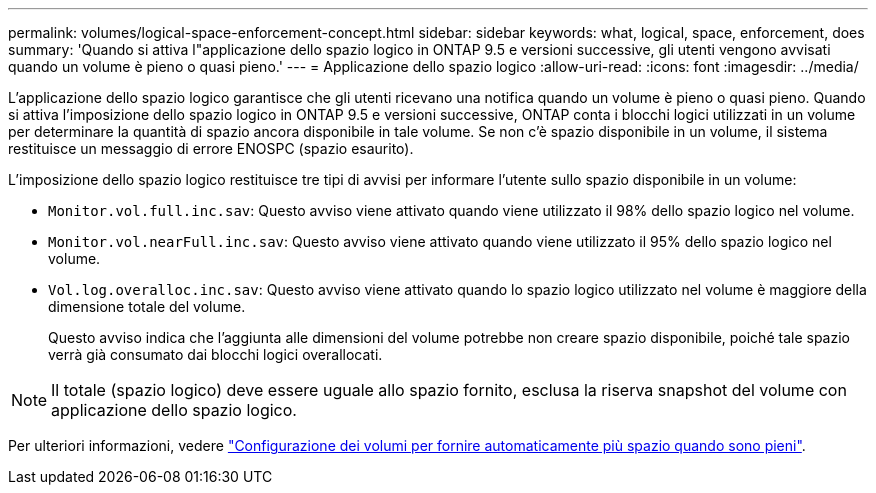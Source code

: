 ---
permalink: volumes/logical-space-enforcement-concept.html 
sidebar: sidebar 
keywords: what, logical, space, enforcement, does 
summary: 'Quando si attiva l"applicazione dello spazio logico in ONTAP 9.5 e versioni successive, gli utenti vengono avvisati quando un volume è pieno o quasi pieno.' 
---
= Applicazione dello spazio logico
:allow-uri-read: 
:icons: font
:imagesdir: ../media/


[role="lead"]
L'applicazione dello spazio logico garantisce che gli utenti ricevano una notifica quando un volume è pieno o quasi pieno. Quando si attiva l'imposizione dello spazio logico in ONTAP 9.5 e versioni successive, ONTAP conta i blocchi logici utilizzati in un volume per determinare la quantità di spazio ancora disponibile in tale volume. Se non c'è spazio disponibile in un volume, il sistema restituisce un messaggio di errore ENOSPC (spazio esaurito).

L'imposizione dello spazio logico restituisce tre tipi di avvisi per informare l'utente sullo spazio disponibile in un volume:

* `Monitor.vol.full.inc.sav`: Questo avviso viene attivato quando viene utilizzato il 98% dello spazio logico nel volume.
* `Monitor.vol.nearFull.inc.sav`: Questo avviso viene attivato quando viene utilizzato il 95% dello spazio logico nel volume.
* `Vol.log.overalloc.inc.sav`: Questo avviso viene attivato quando lo spazio logico utilizzato nel volume è maggiore della dimensione totale del volume.
+
Questo avviso indica che l'aggiunta alle dimensioni del volume potrebbe non creare spazio disponibile, poiché tale spazio verrà già consumato dai blocchi logici overallocati.



[NOTE]
====
Il totale (spazio logico) deve essere uguale allo spazio fornito, esclusa la riserva snapshot del volume con applicazione dello spazio logico.

====
Per ulteriori informazioni, vedere link:../volumes/configure-automatic-provide-space-when-full-task.html["Configurazione dei volumi per fornire automaticamente più spazio quando sono pieni"].
